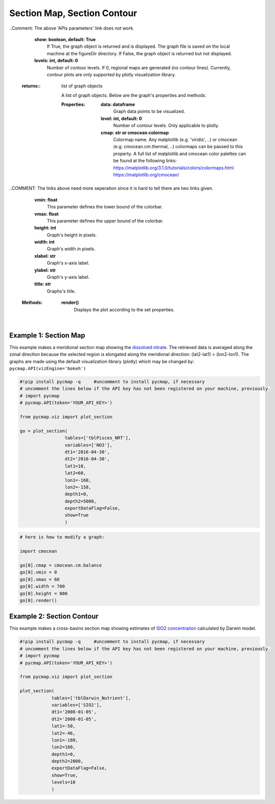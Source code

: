 
.. _sectionMapContour:



Section Map, Section Contour
============================


.. _API key: pycmap_api.html
.. _APIs parameters: pycmap_api.html
.. _APIs vizEngine: pycmap_api.html




.. image:: https://colab.research.google.com/assets/colab-badge.svg
   :target: https://colab.research.google.com/github/simonscmap/pycmap/blob/master/docs/Viz_Section.ipynb

.. image:: https://mybinder.org/badge_logo.svg
   :target: https://mybinder.org/v2/gh/simonscmap/pycmap/master?filepath=docs%2FViz_Section.ipynb



.. method:: plot_section(tables, variables, dt1, dt2, lat1, lat2, lon1, lon2, depth1, depth2, exportDataFlag=False, show=True, levels=0)


    Creates section maps for each variable according to the specified
    space-time constraints (dt1, dt2, lat1, lat2, lon1, lon2, depth1,
    depth2). If the specified space-time domain involves multiple dates,
    individual maps are made per date. Prior to creating the section graph,
    the retrieved data is averaged along the meridional direction if
    longitude range is larger than latitude range ( (lon2-lon1) >
    (lat2-lat1) ); otherwise data is averaged along the zonal axis. To
    create contour plots, set the contour **levels** parameter to a positive
    integer number. Note that contour plot is only supported by plotly
    visualization library. Also, ``plot_section()`` function only applies to
    gridded datasets with depth component (e.g. model outputs) and does not
    apply to sparse datasets.


    Change the `APIs vizEngine`_ parameter if you wish to use a different
    visualization library. Returns the generated graph objects in form of a
    python list. One may use the returned objects to modify the graph
    properties.
    
    ..COMMENT: The above 'APIs vizEngine' link is not working. 

    .. note::
      This method requires a valid `API key`_. It is not necessary to set the
      API key every time because the API properties are stored locally after
      being called the first time.


    |


    :Parameters:
        **tables: list of string**
            Table names (each dataset is stored in a table). A full list of table names can be found in :ref:`Catalog`.
        **variable: list of string**
            Variable short name which directly corresponds to a field name in the table. A full list of variable short names can be found in :ref:`Catalog`.
        **dt1: string**
            Start date or datetime. This parameter sets the lower bound of the temporal cut.
            Example values: '2016-05-25' or '2017-12-10 17:25:00'.
        **dt2: string**
            End date or datetime. This parameter sets the upper bound of the temporal cut. Example values: '2016-05-25' or '2017-12-10 17:25:00'.
        **lat1: float**
            Start latitude [degree N]. This parameter sets the lower bound of the meridional cut. Note latitude ranges from -90° to 90°.
        **lat2: float**
            End latitude [degree N]. This parameter sets the upper bound of the meridional cut. Note latitude ranges from -90° to 90°.
        **lon1: float**
            Start longitude [degree E]. This parameter sets the lower bound of the zonal cut. Note longitude ranges from -180° to 180°.
        **lon2: float**
            End longitude [degree E]. This parameter sets the upper bound of the zonal cut. Note longitude ranges from -180° to 180°.
        **depth1: float**
            Start depth [m]. This parameter sets the lower bound of the vertical cut. Note depth is a positive number (it is 0 at the surface and increases towards the ocean floor).
        **depth2: float**
            End depth [m]. This parameter sets the upper bound of the vertical cut. Note depth is a positive number (it is 0 at the surface and increases towards the ocean floor).
        **exportDataFlag: boolean, default: False**
          If True, the graph data points are stored on the local machine. The export path and file format are set by the `APIs parameters`_.
          
..Comment: The above 'APIs parameters' link does not work.

        **show: boolean, default: True**
          If True, the graph object is returned and is displayed. The graph file is saved on the local machine at the figureDir directory.
          If False, the graph object is returned but not displayed.
        **levels: int, default: 0**
          Number of contour levels. If 0, regional maps are generated (no contour lines). Currently, contour plots are only supported by plotly visualization library.




    :returns\:: list of graph objects
    
      A list of graph objects. Below are the graph's properties and methods.

      :Properties:
        **data: dataframe**
          Graph data points to be visualized.
        **level: int, default: 0**
          Number of contour levels. Only applicable to plotly.
        **cmap: str or cmocean colormap**
          Colormap name. Any matplotlib (e.g. 'viridis', ..) or cmocean (e.g. cmocean.cm.thermal, ..) colormaps can be passed to this property. A full list of matplotlib and cmocean color palettes can be found at the following links:
          https://matplotlib.org/3.1.0/tutorials/colors/colormaps.html
          https://matplotlib.org/cmocean/
          
..COMMENT: The links above need more seperation since it is hard to tell there are two links given. 

        **vmin: float**
          This parameter defines the lower bound of the colorbar.
        **vmax: float**
          This parameter defines the upper bound of the colorbar.
        **height: int**
          Graph's height in pixels.
        **width: int**
          Graph's width in pixels.
        **xlabel: str**
          Graph's x-axis label.
        **ylabel: str**
          Graph's y-axis label.
        **title: str**
          Graphs's title.

    :Methods:
      **render()**
        Displays the plot according to the set properties.

|

Example 1: Section Map
----------------------

This example makes a meridional section map showing the `dissolved
nitrate`_. The retrieved data is averaged along the zonal direction
because the selected region is elongated along the meridional direction:
(lat2-lat1) > (lon2-lon1). The graphs are made using the default
visualization library (plotly) which may be changed by:
``pycmap.API(vizEngine='bokeh')``

.. _dissolved nitrate: https://cmap.readthedocs.io/en/latest/catalog/datasets/Pisces.html#pisces


.. code-block:: python

  #!pip install pycmap -q     #uncomment to install pycmap, if necessary
  # uncomment the lines below if the API key has not been registered on your machine, previously.
  # import pycmap
  # pycmap.API(token='YOUR_API_KEY>')

  from pycmap.viz import plot_section

  go = plot_section(
                   tables=['tblPisces_NRT'],
                   variables=['NO3'],
                   dt1='2016-04-30',
                   dt2='2016-04-30',
                   lat1=10,
                   lat2=60,
                   lon1=-160,
                   lon2=-158,
                   depth1=0,
                   depth2=5000,
                   exportDataFlag=False,
                   show=True
                   )

.. raw:: html

  <iframe src="../../../../_static/pycmap_tutorial_viz/html/section_map_NO3.html"  frameborder = 0  height="550px" width="100%">></iframe>





.. code-block:: python

  # here is how to modify a graph:

  import cmocean

  go[0].cmap = cmocean.cm.balance
  go[0].vmin = 0
  go[0].vmax = 60
  go[0].width = 700
  go[0].height = 800
  go[0].render()

.. raw:: html

  <iframe src="../../../../_static/pycmap_tutorial_viz/html/section_map_modified_NO3.html"  frameborder = 0  height="850px" width="100%">></iframe>




Example 2: Section Contour
--------------------------

This example makes a cross-basins section map showing estimates of `SIO2
concentration`_ calculated by Darwin model.

.. _SIO2 concentration: https://cmap.readthedocs.io/en/latest/catalog/datasets/Darwin_3day.html#darwin-3day


.. code-block:: python


  #!pip install pycmap -q     #uncomment to install pycmap, if necessary
  # uncomment the lines below if the API key has not been registered on your machine, previously.
  # import pycmap
  # pycmap.API(token='YOUR_API_KEY>')

  from pycmap.viz import plot_section

  plot_section(
              tables=['tblDarwin_Nutrient'],
              variables=['SIO2'],
              dt1='2008-01-05',
              dt2='2008-01-05',
              lat1=-50,
              lat2=-46,
              lon1=-180,
              lon2=180,
              depth1=0,
              depth2=2000,
              exportDataFlag=False,
              show=True,
              levels=10
              )

.. raw:: html

   <iframe src="../../../../_static/pycmap_tutorial_viz/html/section_contour_SIO2.html"  frameborder = 0  height="550px" width="100%">></iframe>
